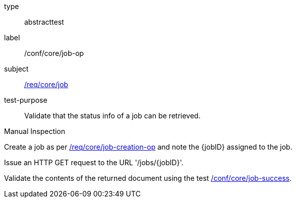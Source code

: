 [[ats_core_job-op]]
[requirement]
====
[%metadata]
type:: abstracttest
label:: /conf/core/job-op
subject:: <<req_core_job,/req/core/job>>
test-purpose:: Validate that the status info of a job can be retrieved.

[.component,class=test method type]
--
Manual Inspection
--

[.component,class=test method]
=====
[.component,class=step]
--
Create a job as per <<ats_core_job-creations-op,/req/core/job-creation-op>> and note the {jobID} assigned to the job.
--

[.component,class=step]
--
Issue an HTTP GET request to the URL '/jobs/{jobID}'.
--

[.component,class=step]
--
Validate the contents of the returned document using the test <<ats_core_job-success,/conf/core/job-success>>.
--
=====
====
